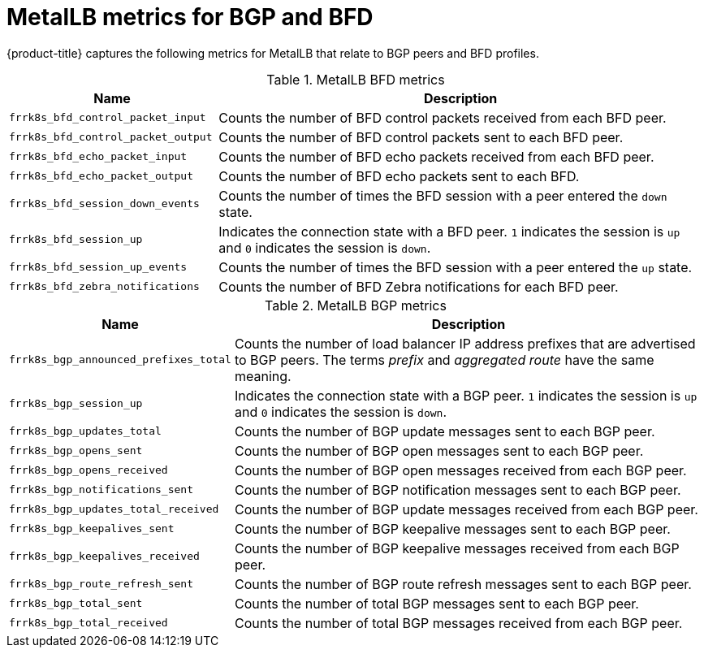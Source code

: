 // Module included in the following assemblies:
//
// * networking/metallb/metallb-troubleshoot-support.adoc

[id="nw-metallb-metrics_{context}"]
= MetalLB metrics for BGP and BFD

{product-title} captures the following metrics for MetalLB that relate to BGP peers and BFD profiles.

.MetalLB BFD metrics
[cols="30%,70%",options="header"]
|===
| Name | Description

| `frrk8s_bfd_control_packet_input`
| Counts the number of BFD control packets received from each BFD peer.

| `frrk8s_bfd_control_packet_output`
| Counts the number of BFD control packets sent to each BFD peer.

| `frrk8s_bfd_echo_packet_input`
| Counts the number of BFD echo packets received from each BFD peer.

| `frrk8s_bfd_echo_packet_output`
| Counts the number of BFD echo packets sent to each BFD.

| `frrk8s_bfd_session_down_events`
| Counts the number of times the BFD session with a peer entered the `down` state.

| `frrk8s_bfd_session_up`
| Indicates the connection state with a BFD peer. `1` indicates the session is `up` and `0` indicates the session is `down`.

| `frrk8s_bfd_session_up_events`
| Counts the number of times the BFD session with a peer entered the `up` state.

| `frrk8s_bfd_zebra_notifications`
| Counts the number of BFD Zebra notifications for each BFD peer.

|===

.MetalLB BGP metrics
[cols="30%,70%",options="header"]
|===
| Name | Description

| `frrk8s_bgp_announced_prefixes_total`
| Counts the number of load balancer IP address prefixes that are advertised to BGP peers. The terms _prefix_ and _aggregated route_ have the same meaning.

| `frrk8s_bgp_session_up`
| Indicates the connection state with a BGP peer. `1` indicates the session is `up` and `0` indicates the session is `down`.

| `frrk8s_bgp_updates_total`
| Counts the number of BGP update messages sent to each BGP peer.

| `frrk8s_bgp_opens_sent`
| Counts the number of BGP open messages sent to each BGP peer.

| `frrk8s_bgp_opens_received`
| Counts the number of BGP open messages received from each BGP peer.

| `frrk8s_bgp_notifications_sent`
| Counts the number of BGP notification messages sent to each BGP peer.

| `frrk8s_bgp_updates_total_received`
| Counts the number of BGP update messages received from each BGP peer.

| `frrk8s_bgp_keepalives_sent`
| Counts the number of BGP keepalive messages sent to each BGP peer.

| `frrk8s_bgp_keepalives_received`
| Counts the number of BGP keepalive messages received from each BGP peer.

| `frrk8s_bgp_route_refresh_sent`
| Counts the number of BGP route refresh messages sent to each BGP peer.

| `frrk8s_bgp_total_sent`
| Counts the number of total BGP messages sent to each BGP peer.

| `frrk8s_bgp_total_received`
| Counts the number of total BGP messages received from each BGP peer.

|===
